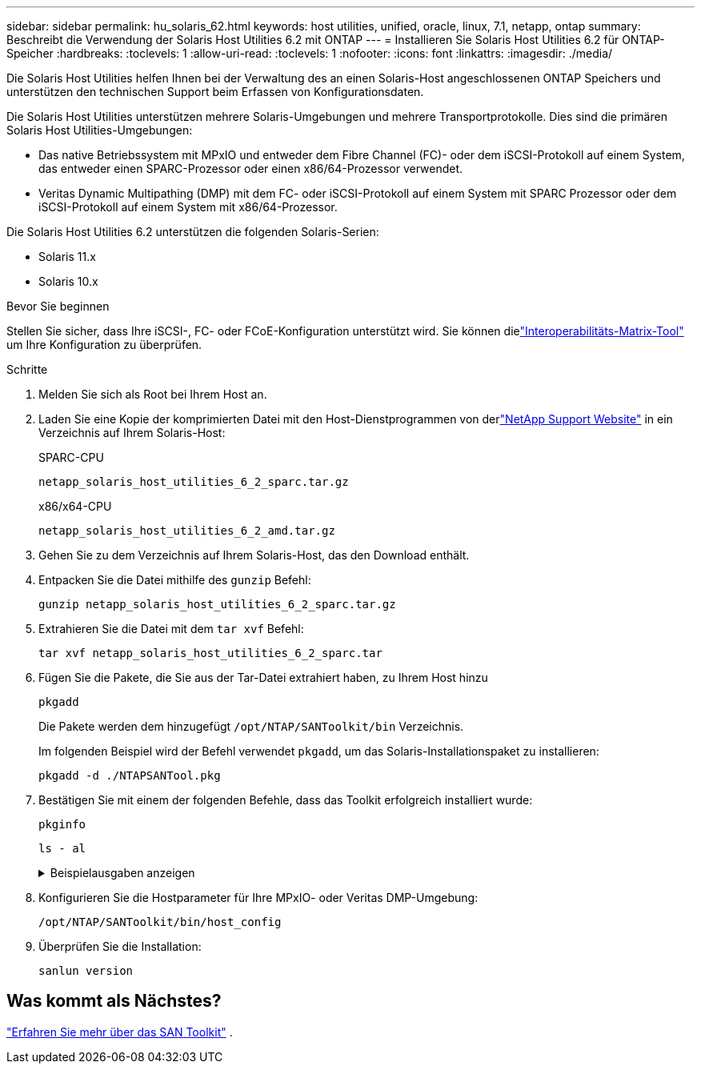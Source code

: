 ---
sidebar: sidebar 
permalink: hu_solaris_62.html 
keywords: host utilities, unified, oracle, linux, 7.1, netapp, ontap 
summary: Beschreibt die Verwendung der Solaris Host Utilities 6.2 mit ONTAP 
---
= Installieren Sie Solaris Host Utilities 6.2 für ONTAP-Speicher
:hardbreaks:
:toclevels: 1
:allow-uri-read: 
:toclevels: 1
:nofooter: 
:icons: font
:linkattrs: 
:imagesdir: ./media/


[role="lead"]
Die Solaris Host Utilities helfen Ihnen bei der Verwaltung des an einen Solaris-Host angeschlossenen ONTAP Speichers und unterstützen den technischen Support beim Erfassen von Konfigurationsdaten.

Die Solaris Host Utilities unterstützen mehrere Solaris-Umgebungen und mehrere Transportprotokolle.  Dies sind die primären Solaris Host Utilities-Umgebungen:

* Das native Betriebssystem mit MPxIO und entweder dem Fibre Channel (FC)- oder dem iSCSI-Protokoll auf einem System, das entweder einen SPARC-Prozessor oder einen x86/64-Prozessor verwendet.
* Veritas Dynamic Multipathing (DMP) mit dem FC- oder iSCSI-Protokoll auf einem System mit SPARC Prozessor oder dem iSCSI-Protokoll auf einem System mit x86/64-Prozessor.


Die Solaris Host Utilities 6.2 unterstützen die folgenden Solaris-Serien:

* Solaris 11.x
* Solaris 10.x


.Bevor Sie beginnen
Stellen Sie sicher, dass Ihre iSCSI-, FC- oder FCoE-Konfiguration unterstützt wird.  Sie können dielink:https://imt.netapp.com/matrix/#welcome["Interoperabilitäts-Matrix-Tool"^] um Ihre Konfiguration zu überprüfen.

.Schritte
. Melden Sie sich als Root bei Ihrem Host an.
. Laden Sie eine Kopie der komprimierten Datei mit den Host-Dienstprogrammen von derlink:https://mysupport.netapp.com/site/products/all/details/hostutilities/downloads-tab/download/61343/6.2/downloads["NetApp Support Website"^] in ein Verzeichnis auf Ihrem Solaris-Host:
+
[role="tabbed-block"]
====
.SPARC-CPU
--
[source, cli]
----
netapp_solaris_host_utilities_6_2_sparc.tar.gz
----
--
.x86/x64-CPU
--
[source, cli]
----
netapp_solaris_host_utilities_6_2_amd.tar.gz
----
--
====
. Gehen Sie zu dem Verzeichnis auf Ihrem Solaris-Host, das den Download enthält.
. Entpacken Sie die Datei mithilfe des `gunzip` Befehl:
+
[source, cli]
----
gunzip netapp_solaris_host_utilities_6_2_sparc.tar.gz
----
. Extrahieren Sie die Datei mit dem `tar xvf` Befehl:
+
[source, cli]
----
tar xvf netapp_solaris_host_utilities_6_2_sparc.tar
----
. Fügen Sie die Pakete, die Sie aus der Tar-Datei extrahiert haben, zu Ihrem Host hinzu
+
[source, cli]
----
pkgadd
----
+
Die Pakete werden dem hinzugefügt `/opt/NTAP/SANToolkit/bin` Verzeichnis.

+
Im folgenden Beispiel wird der Befehl verwendet `pkgadd`, um das Solaris-Installationspaket zu installieren:

+
[source, cli]
----
pkgadd -d ./NTAPSANTool.pkg
----
. Bestätigen Sie mit einem der folgenden Befehle, dass das Toolkit erfolgreich installiert wurde:
+
[source, cli]
----
pkginfo
----
+
[source, cli]
----
ls - al
----
+
.Beispielausgaben anzeigen
[%collapsible]
====
[listing]
----
# ls -alR /opt/NTAP/SANToolkit
/opt/NTAP/SANToolkit:
total 1038
drwxr-xr-x   3 root     sys            4 Jul 22  2019 .
drwxr-xr-x   3 root     sys            3 Jul 22  2019 ..
drwxr-xr-x   2 root     sys            6 Jul 22  2019 bin
-r-xr-xr-x   1 root     sys       432666 Sep 13  2017 NOTICES.PDF

/opt/NTAP/SANToolkit/bin:
total 7962
drwxr-xr-x   2 root     sys            6 Jul 22  2019 .
drwxr-xr-x   3 root     sys            4 Jul 22  2019 ..
-r-xr-xr-x   1 root     sys      2308252 Sep 13  2017 host_config
-r-xr-xr-x   1 root     sys          995 Sep 13  2017 san_version
-r-xr-xr-x   1 root     sys      1669204 Sep 13  2017 sanlun
-r-xr-xr-x   1 root     sys          677 Sep 13  2017 vidpid.dat

# (cd /usr/share/man/man1; ls -al host_config.1 sanlun.1)
-r-xr-xr-x   1 root     sys        12266 Sep 13  2017 host_config.1
-r-xr-xr-x   1 root     sys         9044 Sep 13  2017 sanlun.1
----
====
. Konfigurieren Sie die Hostparameter für Ihre MPxIO- oder Veritas DMP-Umgebung:
+
[source, cli]
----
/opt/NTAP/SANToolkit/bin/host_config
----
. Überprüfen Sie die Installation:
+
[source, cli]
----
sanlun version
----




== Was kommt als Nächstes?

link:hu-solaris-san-toolkit.html["Erfahren Sie mehr über das SAN Toolkit"] .
